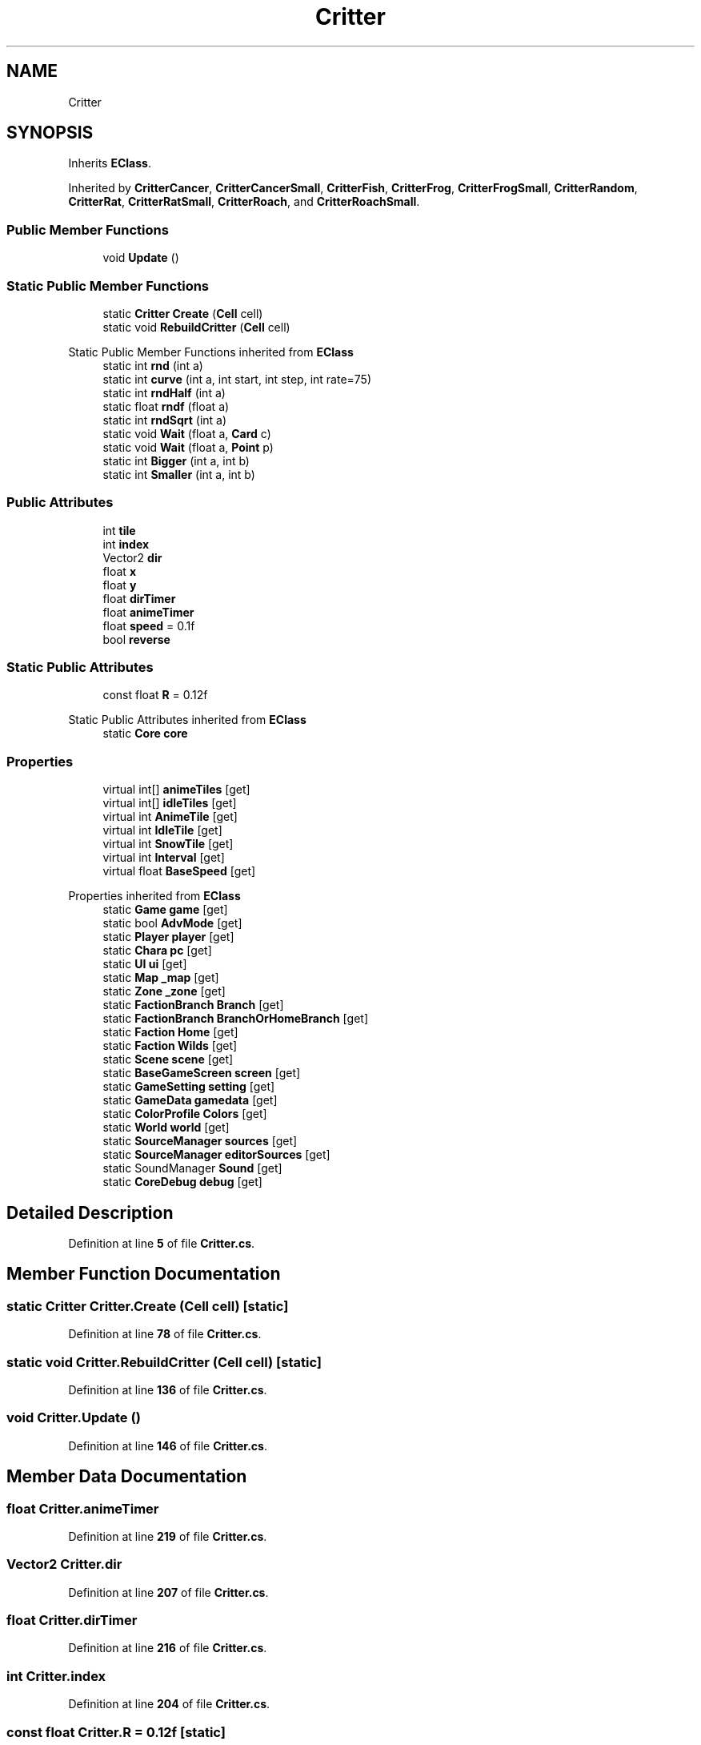 .TH "Critter" 3 "Elin Modding Docs Doc" \" -*- nroff -*-
.ad l
.nh
.SH NAME
Critter
.SH SYNOPSIS
.br
.PP
.PP
Inherits \fBEClass\fP\&.
.PP
Inherited by \fBCritterCancer\fP, \fBCritterCancerSmall\fP, \fBCritterFish\fP, \fBCritterFrog\fP, \fBCritterFrogSmall\fP, \fBCritterRandom\fP, \fBCritterRat\fP, \fBCritterRatSmall\fP, \fBCritterRoach\fP, and \fBCritterRoachSmall\fP\&.
.SS "Public Member Functions"

.in +1c
.ti -1c
.RI "void \fBUpdate\fP ()"
.br
.in -1c
.SS "Static Public Member Functions"

.in +1c
.ti -1c
.RI "static \fBCritter\fP \fBCreate\fP (\fBCell\fP cell)"
.br
.ti -1c
.RI "static void \fBRebuildCritter\fP (\fBCell\fP cell)"
.br
.in -1c

Static Public Member Functions inherited from \fBEClass\fP
.in +1c
.ti -1c
.RI "static int \fBrnd\fP (int a)"
.br
.ti -1c
.RI "static int \fBcurve\fP (int a, int start, int step, int rate=75)"
.br
.ti -1c
.RI "static int \fBrndHalf\fP (int a)"
.br
.ti -1c
.RI "static float \fBrndf\fP (float a)"
.br
.ti -1c
.RI "static int \fBrndSqrt\fP (int a)"
.br
.ti -1c
.RI "static void \fBWait\fP (float a, \fBCard\fP c)"
.br
.ti -1c
.RI "static void \fBWait\fP (float a, \fBPoint\fP p)"
.br
.ti -1c
.RI "static int \fBBigger\fP (int a, int b)"
.br
.ti -1c
.RI "static int \fBSmaller\fP (int a, int b)"
.br
.in -1c
.SS "Public Attributes"

.in +1c
.ti -1c
.RI "int \fBtile\fP"
.br
.ti -1c
.RI "int \fBindex\fP"
.br
.ti -1c
.RI "Vector2 \fBdir\fP"
.br
.ti -1c
.RI "float \fBx\fP"
.br
.ti -1c
.RI "float \fBy\fP"
.br
.ti -1c
.RI "float \fBdirTimer\fP"
.br
.ti -1c
.RI "float \fBanimeTimer\fP"
.br
.ti -1c
.RI "float \fBspeed\fP = 0\&.1f"
.br
.ti -1c
.RI "bool \fBreverse\fP"
.br
.in -1c
.SS "Static Public Attributes"

.in +1c
.ti -1c
.RI "const float \fBR\fP = 0\&.12f"
.br
.in -1c

Static Public Attributes inherited from \fBEClass\fP
.in +1c
.ti -1c
.RI "static \fBCore\fP \fBcore\fP"
.br
.in -1c
.SS "Properties"

.in +1c
.ti -1c
.RI "virtual int[] \fBanimeTiles\fP\fR [get]\fP"
.br
.ti -1c
.RI "virtual int[] \fBidleTiles\fP\fR [get]\fP"
.br
.ti -1c
.RI "virtual int \fBAnimeTile\fP\fR [get]\fP"
.br
.ti -1c
.RI "virtual int \fBIdleTile\fP\fR [get]\fP"
.br
.ti -1c
.RI "virtual int \fBSnowTile\fP\fR [get]\fP"
.br
.ti -1c
.RI "virtual int \fBInterval\fP\fR [get]\fP"
.br
.ti -1c
.RI "virtual float \fBBaseSpeed\fP\fR [get]\fP"
.br
.in -1c

Properties inherited from \fBEClass\fP
.in +1c
.ti -1c
.RI "static \fBGame\fP \fBgame\fP\fR [get]\fP"
.br
.ti -1c
.RI "static bool \fBAdvMode\fP\fR [get]\fP"
.br
.ti -1c
.RI "static \fBPlayer\fP \fBplayer\fP\fR [get]\fP"
.br
.ti -1c
.RI "static \fBChara\fP \fBpc\fP\fR [get]\fP"
.br
.ti -1c
.RI "static \fBUI\fP \fBui\fP\fR [get]\fP"
.br
.ti -1c
.RI "static \fBMap\fP \fB_map\fP\fR [get]\fP"
.br
.ti -1c
.RI "static \fBZone\fP \fB_zone\fP\fR [get]\fP"
.br
.ti -1c
.RI "static \fBFactionBranch\fP \fBBranch\fP\fR [get]\fP"
.br
.ti -1c
.RI "static \fBFactionBranch\fP \fBBranchOrHomeBranch\fP\fR [get]\fP"
.br
.ti -1c
.RI "static \fBFaction\fP \fBHome\fP\fR [get]\fP"
.br
.ti -1c
.RI "static \fBFaction\fP \fBWilds\fP\fR [get]\fP"
.br
.ti -1c
.RI "static \fBScene\fP \fBscene\fP\fR [get]\fP"
.br
.ti -1c
.RI "static \fBBaseGameScreen\fP \fBscreen\fP\fR [get]\fP"
.br
.ti -1c
.RI "static \fBGameSetting\fP \fBsetting\fP\fR [get]\fP"
.br
.ti -1c
.RI "static \fBGameData\fP \fBgamedata\fP\fR [get]\fP"
.br
.ti -1c
.RI "static \fBColorProfile\fP \fBColors\fP\fR [get]\fP"
.br
.ti -1c
.RI "static \fBWorld\fP \fBworld\fP\fR [get]\fP"
.br
.ti -1c
.RI "static \fBSourceManager\fP \fBsources\fP\fR [get]\fP"
.br
.ti -1c
.RI "static \fBSourceManager\fP \fBeditorSources\fP\fR [get]\fP"
.br
.ti -1c
.RI "static SoundManager \fBSound\fP\fR [get]\fP"
.br
.ti -1c
.RI "static \fBCoreDebug\fP \fBdebug\fP\fR [get]\fP"
.br
.in -1c
.SH "Detailed Description"
.PP 
Definition at line \fB5\fP of file \fBCritter\&.cs\fP\&.
.SH "Member Function Documentation"
.PP 
.SS "static \fBCritter\fP Critter\&.Create (\fBCell\fP cell)\fR [static]\fP"

.PP
Definition at line \fB78\fP of file \fBCritter\&.cs\fP\&.
.SS "static void Critter\&.RebuildCritter (\fBCell\fP cell)\fR [static]\fP"

.PP
Definition at line \fB136\fP of file \fBCritter\&.cs\fP\&.
.SS "void Critter\&.Update ()"

.PP
Definition at line \fB146\fP of file \fBCritter\&.cs\fP\&.
.SH "Member Data Documentation"
.PP 
.SS "float Critter\&.animeTimer"

.PP
Definition at line \fB219\fP of file \fBCritter\&.cs\fP\&.
.SS "Vector2 Critter\&.dir"

.PP
Definition at line \fB207\fP of file \fBCritter\&.cs\fP\&.
.SS "float Critter\&.dirTimer"

.PP
Definition at line \fB216\fP of file \fBCritter\&.cs\fP\&.
.SS "int Critter\&.index"

.PP
Definition at line \fB204\fP of file \fBCritter\&.cs\fP\&.
.SS "const float Critter\&.R = 0\&.12f\fR [static]\fP"

.PP
Definition at line \fB198\fP of file \fBCritter\&.cs\fP\&.
.SS "bool Critter\&.reverse"

.PP
Definition at line \fB225\fP of file \fBCritter\&.cs\fP\&.
.SS "float Critter\&.speed = 0\&.1f"

.PP
Definition at line \fB222\fP of file \fBCritter\&.cs\fP\&.
.SS "int Critter\&.tile"

.PP
Definition at line \fB201\fP of file \fBCritter\&.cs\fP\&.
.SS "float Critter\&.x"

.PP
Definition at line \fB210\fP of file \fBCritter\&.cs\fP\&.
.SS "float Critter\&.y"

.PP
Definition at line \fB213\fP of file \fBCritter\&.cs\fP\&.
.SH "Property Documentation"
.PP 
.SS "virtual int Critter\&.AnimeTile\fR [get]\fP"

.PP
Definition at line \fB29\fP of file \fBCritter\&.cs\fP\&.
.SS "virtual int [] Critter\&.animeTiles\fR [get]\fP"

.PP
Definition at line \fB9\fP of file \fBCritter\&.cs\fP\&.
.SS "virtual float Critter\&.BaseSpeed\fR [get]\fP"

.PP
Definition at line \fB69\fP of file \fBCritter\&.cs\fP\&.
.SS "virtual int Critter\&.IdleTile\fR [get]\fP"

.PP
Definition at line \fB39\fP of file \fBCritter\&.cs\fP\&.
.SS "virtual int [] Critter\&.idleTiles\fR [get]\fP"

.PP
Definition at line \fB19\fP of file \fBCritter\&.cs\fP\&.
.SS "virtual int Critter\&.Interval\fR [get]\fP"

.PP
Definition at line \fB59\fP of file \fBCritter\&.cs\fP\&.
.SS "virtual int Critter\&.SnowTile\fR [get]\fP"

.PP
Definition at line \fB49\fP of file \fBCritter\&.cs\fP\&.

.SH "Author"
.PP 
Generated automatically by Doxygen for Elin Modding Docs Doc from the source code\&.
